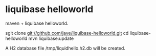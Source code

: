 * liquibase helloworld
maven + liquibase helloworld.

sgit clone git://github.com/jave/liquibase-helloworld.git
cd liquibase-helloworld
mvn liquibase:update

A H2 database file /tmp/liquidhello.h2.db will be created.
